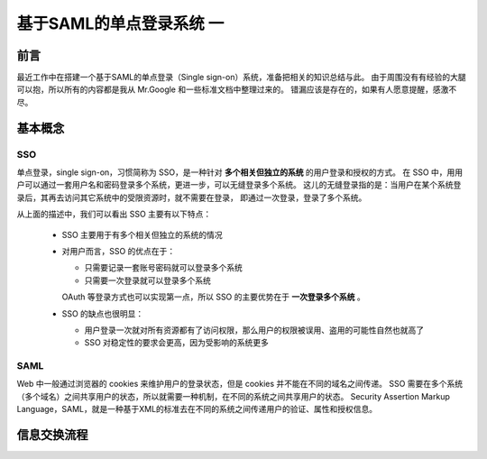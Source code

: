 基于SAML的单点登录系统 一
=========================

.. author:: default
.. categories:: 技术
.. tags:: SAML, SSO
.. comments::


前言
----
最近工作中在搭建一个基于SAML的单点登录（Single sign-on）系统，准备把相关的知识总结与此。
由于周围没有有经验的大腿可以抱，所以所有的内容都是我从 Mr.Google 和一些标准文档中整理过来的。
错漏应该是存在的，如果有人愿意提醒，感激不尽。

基本概念
--------

SSO
+++

单点登录，single sign-on，习惯简称为 SSO，是一种针对 **多个相关但独立的系统** 的用户登录和授权的方式。
在 SSO 中，用用户可以通过一套用户名和密码登录多个系统，更进一步，可以无缝登录多个系统。
这儿的无缝登录指的是：当用户在某个系统登录后，其再去访问其它系统中的受限资源时，就不需要在登录，
即通过一次登录，登录了多个系统。

从上面的描述中，我们可以看出 SSO 主要有以下特点：

    - SSO 主要用于有多个相关但独立的系统的情况
    - 对用户而言，SSO 的优点在于：

      + 只需要记录一套账号密码就可以登录多个系统
      + 只需要一次登录就可以登录多个系统
      OAuth 等登录方式也可以实现第一点，所以 SSO 的主要优势在于 **一次登录多个系统** 。
    - SSO 的缺点也很明显：

      + 用户登录一次就对所有资源都有了访问权限，那么用户的权限被误用、盗用的可能性自然也就高了
      + SSO 对稳定性的要求会更高，因为受影响的系统更多

SAML
++++

Web 中一般通过浏览器的 cookies 来维护用户的登录状态，但是 cookies 并不能在不同的域名之间传递。
SSO 需要在多个系统（多个域名）之间共享用户的状态，所以就需要一种机制，在不同的系统之间共享用户的状态。
Security Assertion Markup Language，SAML，就是一种基于XML的标准去在不同的系统之间传递用户的验证、属性和授权信息。

信息交换流程
------------
